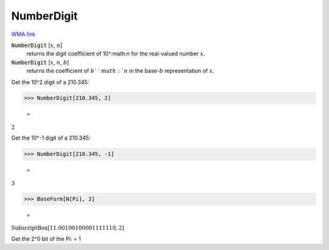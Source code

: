 NumberDigit
===========

`WMA link <https://reference.wolfram.com/language/ref/NumberDigit.html>`_


:code:`NumberDigit` [:math:`x`, :math:`n`]
    returns the digit coefficient of 10^:math:`n` for the real-valued number :math:`x`.

:code:`NumberDigit` [:math:`x`, :math:`n`, :math:`b`]
    returns the coefficient of :math:`b`^:math:`n` in the base-:math:`b` representation of :math:`x`.





Get the 10^2 digit of a 210.345:

>>> NumberDigit[210.345, 2]

    =
:math:`2`



Get the 10^-1 digit of a 210.345:

>>> NumberDigit[210.345, -1]

    =
:math:`3`


>>> BaseForm[N[Pi], 2]

    =
:math:`\text{SubscriptBox}\left[\text{11.00100100001111110},\text{2}\right]`



Get the 2^0 bit of the Pi:
= 1